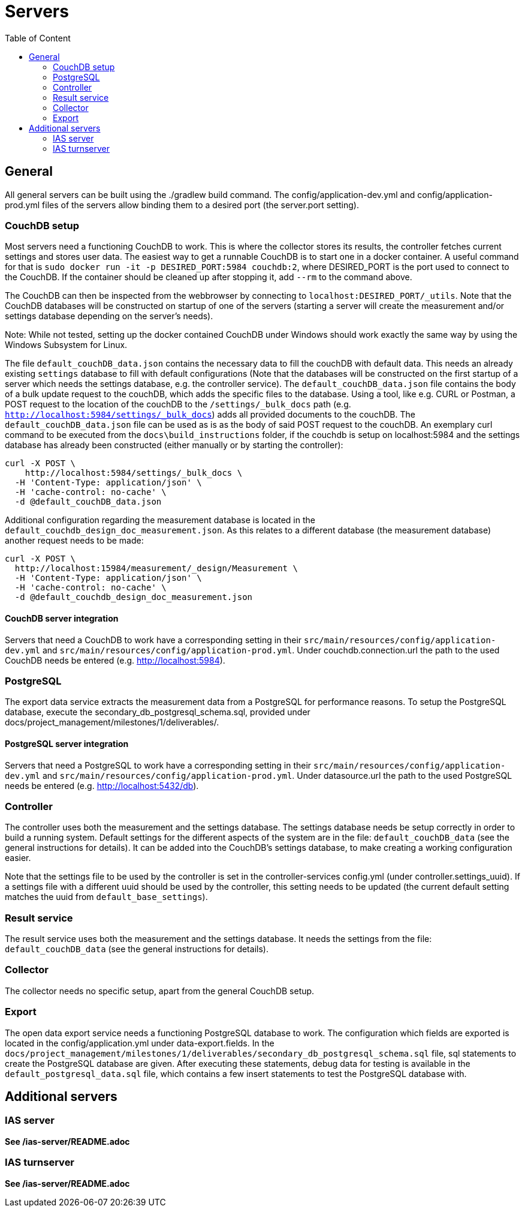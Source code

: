 [[servers-build]]
= Servers
:toc: left
:toc-title: Table of Content

== General

All general servers can be built using the ./gradlew build command.
The config/application-dev.yml and config/application-prod.yml files of the servers allow binding them to a desired port (the server.port setting).

=== CouchDB setup

Most servers need a functioning CouchDB to work. This is where the collector stores its results, the controller fetches current settings and stores user data. The easiest way to get a runnable CouchDB is to start one in a docker container. A useful command for that is `sudo docker run -it -p DESIRED_PORT:5984 couchdb:2`, where DESIRED_PORT is the port used to connect to the CouchDB. If the container should be cleaned up after stopping it, add `--rm` to the command above.

The CouchDB can then be inspected from the webbrowser by connecting to `localhost:DESIRED_PORT/_utils`. Note that the CouchDB databases will be constructed on startup of one of the servers (starting a server will create the measurement and/or settings database depending on the server's needs).

Note: While not tested, setting up the docker contained CouchDB under Windows should work exactly the same way by using the Windows Subsystem for Linux.

The file `default_couchDB_data.json` contains the necessary data to fill the couchDB with default data. This needs an already existing `settings` database to fill with default configurations 
(Note that the databases will be constructed on the first startup of a server which needs the settings database, e.g. the controller service).
The `default_couchDB_data.json` file contains the body of a bulk update request to the couchDB, which adds the specific files to the database.
Using a tool, like e.g. CURL or Postman, a POST request to the location of the couchDB to the `/settings/_bulk_docs` path (e.g. `http://localhost:5984/settings/_bulk_docs`) 
adds all provided documents to the couchDB.
The `default_couchDB_data.json` file can be used as is as the body of said POST request to the couchDB. 
An exemplary curl command to be executed from the `docs\build_instructions` folder, if the couchdb is setup on localhost:5984 and the settings database has already been constructed (either manually or by starting the controller): 

```
curl -X POST \
    http://localhost:5984/settings/_bulk_docs \
  -H 'Content-Type: application/json' \
  -H 'cache-control: no-cache' \
  -d @default_couchDB_data.json
```

Additional configuration regarding the measurement database is located in the `default_couchdb_design_doc_measurement.json`.
As this relates to a different database (the measurement database) another request needs to be made:

```
curl -X POST \
  http://localhost:15984/measurement/_design/Measurement \
  -H 'Content-Type: application/json' \
  -H 'cache-control: no-cache' \
  -d @default_couchdb_design_doc_measurement.json
```


==== CouchDB server integration

Servers that need a CouchDB to work have a corresponding setting in their `src/main/resources/config/application-dev.yml` and `src/main/resources/config/application-prod.yml`.  Under couchdb.connection.url the path to the  used CouchDB needs be entered (e.g. http://localhost:5984).

=== PostgreSQL

The export data service extracts the measurement data from a PostgreSQL for performance reasons. To setup the PostgreSQL database, execute the secondary_db_postgresql_schema.sql, provided under docs/project_management/milestones/1/deliverables/.

==== PostgreSQL server integration

Servers that need a PostgreSQL to work have a corresponding setting in their `src/main/resources/config/application-dev.yml` and `src/main/resources/config/application-prod.yml`.  Under datasource.url the path to the  used PostgreSQL needs be entered (e.g. http://localhost:5432/db).

=== Controller

The controller uses both the measurement and the settings database. The settings database needs be setup correctly in order to build a running system. Default settings for the different aspects of the system are in the file: `default_couchDB_data` (see the general instructions for details). It can be added into the CouchDB's settings database, to make creating a working configuration easier.

Note that the settings file to be used by the controller is set in the controller-services config.yml (under controller.settings_uuid).  If a settings file with a different uuid should be used by the controller, this setting needs to be updated (the current default setting matches the uuid from `default_base_settings`).

=== Result service

The result service uses both the measurement and the settings database. It needs the settings from the file: `default_couchDB_data` (see the general instructions for details).

=== Collector

The collector needs no specific setup, apart from the general CouchDB setup.

=== Export

The open data export service needs a functioning PostgreSQL database to work. The configuration which fields are exported is located in the config/application.yml under data-export.fields. In the `docs/project_management/milestones/1/deliverables/secondary_db_postgresql_schema.sql` file, sql statements to create the PostgreSQL database are given. After executing these statements, debug data for testing is available in the `default_postgresql_data.sql` file, which contains a few insert statements to test the PostgreSQL database with.

== Additional servers

=== IAS server

*See /ias-server/README.adoc*

=== IAS turnserver

*See /ias-server/README.adoc*
